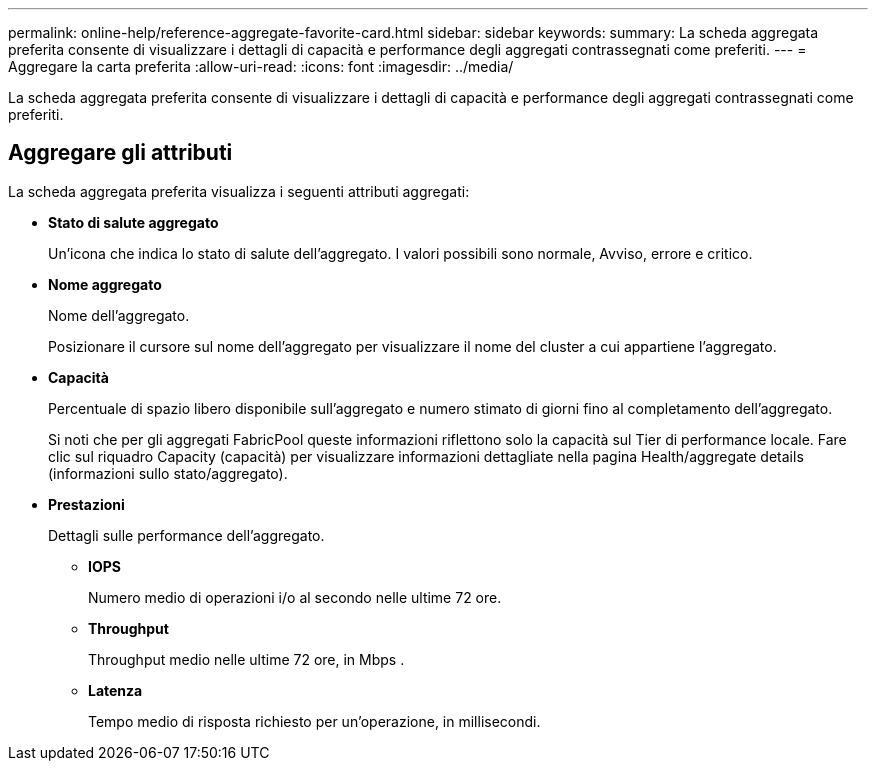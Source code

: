 ---
permalink: online-help/reference-aggregate-favorite-card.html 
sidebar: sidebar 
keywords:  
summary: La scheda aggregata preferita consente di visualizzare i dettagli di capacità e performance degli aggregati contrassegnati come preferiti. 
---
= Aggregare la carta preferita
:allow-uri-read: 
:icons: font
:imagesdir: ../media/


[role="lead"]
La scheda aggregata preferita consente di visualizzare i dettagli di capacità e performance degli aggregati contrassegnati come preferiti.



== Aggregare gli attributi

La scheda aggregata preferita visualizza i seguenti attributi aggregati:

* *Stato di salute aggregato*
+
Un'icona che indica lo stato di salute dell'aggregato. I valori possibili sono normale, Avviso, errore e critico.

* *Nome aggregato*
+
Nome dell'aggregato.

+
Posizionare il cursore sul nome dell'aggregato per visualizzare il nome del cluster a cui appartiene l'aggregato.

* *Capacità*
+
Percentuale di spazio libero disponibile sull'aggregato e numero stimato di giorni fino al completamento dell'aggregato.

+
Si noti che per gli aggregati FabricPool queste informazioni riflettono solo la capacità sul Tier di performance locale. Fare clic sul riquadro Capacity (capacità) per visualizzare informazioni dettagliate nella pagina Health/aggregate details (informazioni sullo stato/aggregato).

* *Prestazioni*
+
Dettagli sulle performance dell'aggregato.

+
** *IOPS*
+
Numero medio di operazioni i/o al secondo nelle ultime 72 ore.

** *Throughput*
+
Throughput medio nelle ultime 72 ore, in Mbps .

** *Latenza*
+
Tempo medio di risposta richiesto per un'operazione, in millisecondi.




